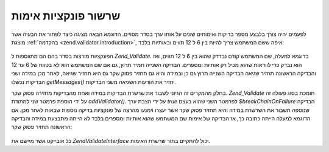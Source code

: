 .. EN-Revision: none
.. _zend.validator.validator_chains:

שרשור פונקציות אימות
====================

לפעמים יהיה צורך בלבצע מספר בדיקות ואימותים שונים על אותו ערך
בסדר מסויים. הדוגמא הבאה מציגה כיצד לפתור את הבעיה אשר מוצגת
:ref:`בהקדמה <zend.validator.introduction>`, איפה ששם המשתמש צריך להיות בין 6 ל 12
תווים ובאותיות בלבד:

   .. code-block:: php
      :linenos:

      // Create a validator chain and add validators to it
      $validatorChain = new Zend\Validate\Validate();
      $validatorChain->addValidator(new Zend\Validate\StringLength(6, 12))
                     ->addValidator(new Zend\Validate\Alnum());

      // Validate the username
      if ($validatorChain->isValid($username)) {
          // username passed validation
      } else {
          // username failed validation; print reasons
          foreach ($validatorChain->getMessages() as $message) {
              echo "$message\n";
          }
      }


הפונקציות מורצות בסדר בהם הם מתווספות ל *Zend_Validate*. בדוגמא למעלה,
שם המשתמש קודם נבדדק שהוא בין 6 ל 12 תווים, ואז הוא נבדק כדי
לוודאות שהוא מכיל רק אותיות ומספרים. הבדיקה השנייה תמיד תרוץ,
גם אם שם המשתמש הוא לא בטווח של 6 עד 12 והבדיקה הראשונה תחזיר
שגיאה הבדיקה השנייה תרוץ גם כן ובמידה והיא גם תחזיר פסוק שקר גם
היא תחזיר שגיאה, לאחר מכן במידה ושני הבדיקות נכשלו *getMessages()*
יחזיר את הודעות השגיאה משני הבדיקות.

בחלק מהמקרים זה הגיוני לשבור את שרשרת הבדיקות במידה ואחת
מהבדיקות מחזירה פסוק שקר. *Zend_Validate* תומכת בסוג פעולה זה על ידי
הוספת פרמטר שני למתודת *addValidator()*. על ידי הצבת ערך *true* לפרמטר
השני שהוא בעצם *$breakChainOnFailure* הבדיקה שנוספה תשבור את השרשרת במידה
והיא תחזיר פסוק שקר אשר יעצרו וימנעו מהרצה של פונקציות בדיקה
נוספות שבאות לאחר מכן. אם הדוגמא למעלה הייתה כתובה כך, אז הבדיקה
של אימות שם המשתמש שהוא אותיות ומספרים בלבד לא הייתה מתבצעת
במידה והבדיקה הראשונה תחזיר פסוק שקר:

   .. code-block:: php
      :linenos:

      $validatorChain->addValidator(new Zend\Validate\StringLength(6, 12), true)
              ->addValidator(new Zend\Validate\Alnum());




כל אובייקט אשר מיישם את *Zend\Validate\Interface* יכול להתקיים בתור שרשרת
האימות.


